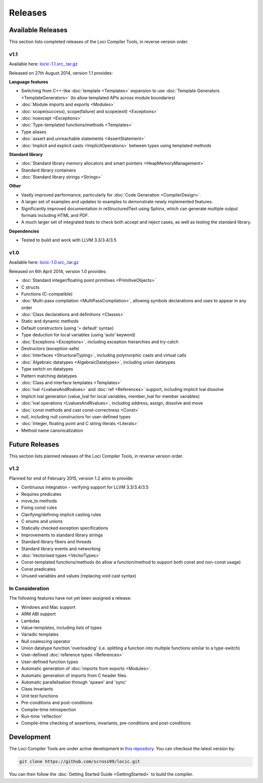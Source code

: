 Releases
========

Available Releases
------------------

This section lists completed releases of the Loci Compiler Tools, in reverse version order.

v1.1
~~~~

Available here: `locic-1.1.src_.tar.gz <http://loci-lang.org/releases/locic-1.1.src_.tar.gz>`_

Released on 27th August 2014, version 1.1 provides:

**Language features**

* Switching from C++-like :doc:`template <Templates>` expansion to use :doc:`Template Generators <TemplateGenerators>` (to allow templated APIs across module boundaries)
* :doc:`Module imports and exports <Modules>`
* :doc:`scope(success), scope(failure) and scope(exit) <Exceptions>`
* :doc:`noexcept <Exceptions>`
* :doc:`Type-templated functions/methods <Templates>`
* Type aliases
* :doc:`assert and unreachable statements <AssertStatement>`
* :doc:`Implicit and explicit casts <ImplicitOperations>` between types using templated methods

**Standard library**

* :doc:`Standard library memory allocators and smart pointers <HeapMemoryManagement>`
* Standard library containers
* :doc:`Standard library strings <Strings>`

**Other**

* Vastly improved performance, particularly for :doc:`Code Generation <CompilerDesign>`.
* A larger set of examples and updates to examples to demonstrate newly implemented features.
* Significantly improved documentation in reStructuredText using Sphinx, which can generate multiple output formats including HTML and PDF.
* A much larger set of integrated tests to check both accept and reject cases, as well as testing the standard library.

**Dependencies**

* Tested to build and work with LLVM 3.3/3.4/3.5

v1.0
~~~~

Available here: `locic-1.0.src_.tar.gz <http://loci-lang.org/releases/locic-1.0.src_.tar.gz>`_

Released on 6th April 2014, version 1.0 provides:

* :doc:`Standard integer/floating point primitives <PrimitiveObjects>`
* C structs
* Functions (C-compatible)
* :doc:`Multi-pass compilation <MultiPassCompilation>`, allowing symbols declarations and uses to appear in any order
* :doc:`Class declarations and definitions <Classes>`
* Static and dynamic methods
* Default constructors (using ‘= default’ syntax)
* Type deduction for local variables (using ‘auto’ keyword)
* :doc:`Exceptions <Exceptions>`, including exception hierarchies and try-catch
* Destructors (exception-safe)
* :doc:`Interfaces <StructuralTyping>`, including polymorphic casts and virtual calls
* :doc:`Algebraic datatypes <AlgebraicDatatypes>`, including union datatypes
* Type switch on datatypes
* Pattern matching datatypes
* :doc:`Class and interface templates <Templates>`
* :doc:`lval <LvaluesAndRvalues>` and :doc:`ref <References>` support, including implicit lval dissolve
* Implicit lval generation (value_lval for local variables, member_lval for member variables)
* :doc:`lval operations <LvaluesAndRvalues>`, including address, assign, dissolve and move
* :doc:`const methods and cast const-correctness <Const>`
* null, including null constructors for user-defined types
* :doc:`Integer, floating point and C string literals <Literals>`
* Method name canonicalization

Future Releases
---------------

This section lists planned releases of the Loci Compiler Tools, in reverse version order.

v1.2
~~~~

Planned for end of February 2015, version 1.2 aims to provide:

* Continuous Integration - verifying support for LLVM 3.3/3.4/3.5
* Requires predicates
* move_to methods
* Fixing const rules
* Clarifying/defining implicit casting rules
* C enums and unions
* Statically checked exception specifications
* Improvements to standard library strings
* Standard library fibers and threads
* Standard library events and networking
* :doc:`Vectorised types <VectorTypes>`
* Const-templated functions/methods (to allow a function/method to support both const and non-const usage)
* Const predicates
* Unused variables and values (replacing void cast syntax)

In Consideration
~~~~~~~~~~~~~~~~

The following features have not yet been assigned a release:

* Windows and Mac support
* ARM ABI support
* Lambdas
* Value-templates, including lists of types
* Variadic templates
* Null coalescing operator
* Union datatype function 'overloading' (i.e. splitting a function into multiple functions similar to a type-switch)
* User-defined :doc:`reference types <References>`
* User-defined function types
* Automatic generation of :doc:`imports from exports <Modules>`.
* Automatic generation of imports from C header files.
* Automatic parallelisation through 'spawn' and 'sync'
* Class invariants
* Unit test functions
* Pre-conditions and post-conditions
* Compile-time introspection
* Run-time 'reflection'
* Compile-time checking of assertions, invariants, pre-conditions and post-conditions

Development
-----------

The Loci Compiler Tools are under active development in `this repository <https://github.com/scross99/locic>`_. You can checkout the latest version by:

.. code-block:: bash

	git clone https://github.com/scross99/locic.git

You can then follow the :doc:`Getting Started Guide <GettingStarted>` to build the compiler.
